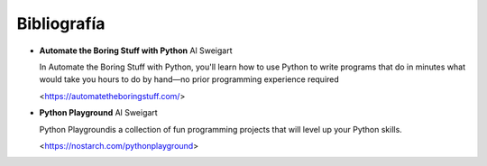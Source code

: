 Bibliografía
--------------------------------

- **Automate the Boring Stuff with Python**
  Al Sweigart

  In Automate the Boring Stuff with Python, you'll learn how to use Python to write programs that do
  in minutes what would take you hours to do by hand—no prior programming experience required

  <https://automatetheboringstuff.com/>


- **Python Playground**
  Al Sweigart
  
  Python Playgroundis a collection of fun programming projects that will level up your Python
  skills. 

  <https://nostarch.com/pythonplayground>
